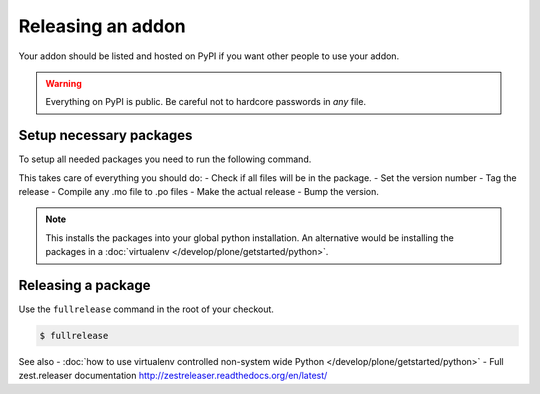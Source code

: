 ==================
Releasing an addon
==================

Your addon should be listed and hosted on PyPI if you want other people to use your addon.

.. warning ::
    Everything on PyPI is public.
    Be careful not to hardcore passwords in *any* file.


Setup necessary packages
========================

To setup all needed packages you need to run the following command.

.. code-block:: console
    pip install zest.releaser zest.pocompile check-manifest


This takes care of everything you should do:
- Check if all files will be in the package.
- Set the version number
- Tag the release
- Compile any .mo file to .po files
- Make the actual release
- Bump the version.

.. note ::
    This installs the packages into your global python installation.
    An alternative would be installing the packages in a :doc:`virtualenv </develop/plone/getstarted/python>`.


Releasing a package
===================

Use the ``fullrelease`` command in the root of your checkout.

.. code-block:: console

        $ fullrelease


See also
- :doc:`how to use virtualenv controlled non-system wide Python </develop/plone/getstarted/python>`
- Full zest.releaser documentation http://zestreleaser.readthedocs.org/en/latest/

